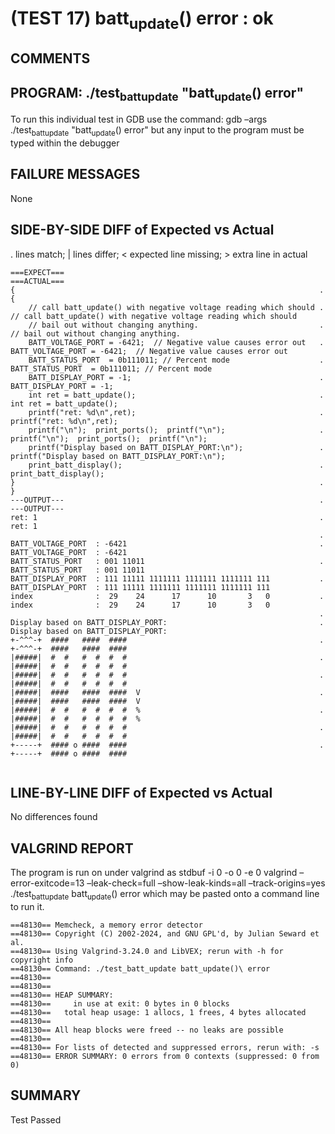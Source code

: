 * (TEST 17) batt_update() error : ok
** COMMENTS


** PROGRAM: ./test_batt_update "batt_update() error"
To run this individual test in GDB use the command:
  gdb --args ./test_batt_update "batt_update() error"
but any input to the program must be typed within the debugger

** FAILURE MESSAGES
None

** SIDE-BY-SIDE DIFF of Expected vs Actual
. lines match; | lines differ; < expected line missing; > extra line in actual

#+BEGIN_SRC sdiff
===EXPECT===                                                           ===ACTUAL===
{                                                                    . {
    // call batt_update() with negative voltage reading which should .     // call batt_update() with negative voltage reading which should
    // bail out without changing anything.                           .     // bail out without changing anything.
    BATT_VOLTAGE_PORT = -6421;  // Negative value causes error out   .     BATT_VOLTAGE_PORT = -6421;  // Negative value causes error out
    BATT_STATUS_PORT  = 0b111011; // Percent mode                    .     BATT_STATUS_PORT  = 0b111011; // Percent mode
    BATT_DISPLAY_PORT = -1;                                          .     BATT_DISPLAY_PORT = -1;
    int ret = batt_update();                                         .     int ret = batt_update();
    printf("ret: %d\n",ret);                                         .     printf("ret: %d\n",ret);
    printf("\n");  print_ports();  printf("\n");                     .     printf("\n");  print_ports();  printf("\n");
    printf("Display based on BATT_DISPLAY_PORT:\n");                 .     printf("Display based on BATT_DISPLAY_PORT:\n");
    print_batt_display();                                            .     print_batt_display();
}                                                                    . }
---OUTPUT---                                                         . ---OUTPUT---
ret: 1                                                               . ret: 1
                                                                     . 
BATT_VOLTAGE_PORT  : -6421                                           . BATT_VOLTAGE_PORT  : -6421
BATT_STATUS_PORT   : 001 11011                                       . BATT_STATUS_PORT   : 001 11011
BATT_DISPLAY_PORT  : 111 11111 1111111 1111111 1111111 111           . BATT_DISPLAY_PORT  : 111 11111 1111111 1111111 1111111 111
index              :  29    24      17      10       3   0           . index              :  29    24      17      10       3   0
                                                                     . 
Display based on BATT_DISPLAY_PORT:                                  . Display based on BATT_DISPLAY_PORT:
+-^^^-+  ####   ####  ####                                           . +-^^^-+  ####   ####  ####     
|#####|  #  #   #  #  #  #                                           . |#####|  #  #   #  #  #  #     
|#####|  #  #   #  #  #  #                                           . |#####|  #  #   #  #  #  #     
|#####|  ####   ####  ####  V                                        . |#####|  ####   ####  ####  V  
|#####|  #  #   #  #  #  #  %                                        . |#####|  #  #   #  #  #  #  %  
|#####|  #  #   #  #  #  #                                           . |#####|  #  #   #  #  #  #     
+-----+  #### o ####  ####                                           . +-----+  #### o ####  ####     

#+END_SRC

** LINE-BY-LINE DIFF of Expected vs Actual
No differences found

** VALGRIND REPORT
The program is run on under valgrind as
  stdbuf -i 0 -o 0 -e 0 valgrind --error-exitcode=13 --leak-check=full --show-leak-kinds=all --track-origins=yes ./test_batt_update batt_update() error
which may be pasted onto a command line to run it.

#+BEGIN_SRC text
==48130== Memcheck, a memory error detector
==48130== Copyright (C) 2002-2024, and GNU GPL'd, by Julian Seward et al.
==48130== Using Valgrind-3.24.0 and LibVEX; rerun with -h for copyright info
==48130== Command: ./test_batt_update batt_update()\ error
==48130== 
==48130== 
==48130== HEAP SUMMARY:
==48130==     in use at exit: 0 bytes in 0 blocks
==48130==   total heap usage: 1 allocs, 1 frees, 4 bytes allocated
==48130== 
==48130== All heap blocks were freed -- no leaks are possible
==48130== 
==48130== For lists of detected and suppressed errors, rerun with: -s
==48130== ERROR SUMMARY: 0 errors from 0 contexts (suppressed: 0 from 0)
#+END_SRC

** SUMMARY
Test Passed
